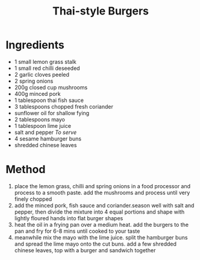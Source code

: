 #+TITLE: Thai-style Burgers
#+ROAM_TAGS: @recipe @main

* Ingredients

- 1 small lemon grass stalk
- 1 small red chilli deseeded
- 2 garlic cloves peeled
- 2 spring onions
- 200g closed cup mushrooms
- 400g minced pork
- 1 tablespoon thai fish sauce
- 3 tablespoons chopped fresh coriander
- sunflower oil for shallow fying
- 2 tablespoons mayo
- 1 tablespoon lime juice
- salt and pepper /To serve/
- 4 sesame hamburger buns
- shredded chinese leaves

* Method

1. place the lemon grass, chilli and spring onions in a food processor and process to a smooth paste. add the mushrooms and process until very finely chopped
2. add the minced pork, fish sauce and coriander.season well with salt and pepper, then divide the mixture into 4 equal portions and shape with lightly floured hands into flat burger shapes
3. heat the oil in a frying pan over a medium heat. add the burgers to the pan and fry for 6-8 mins until cooked to your taste
4. meanwhile mix the mayo with the lime juice. split the hamburger buns and spread the lime mayo onto the cut buns. add a few shredded chinese leaves, top with a burger and sandwich together
